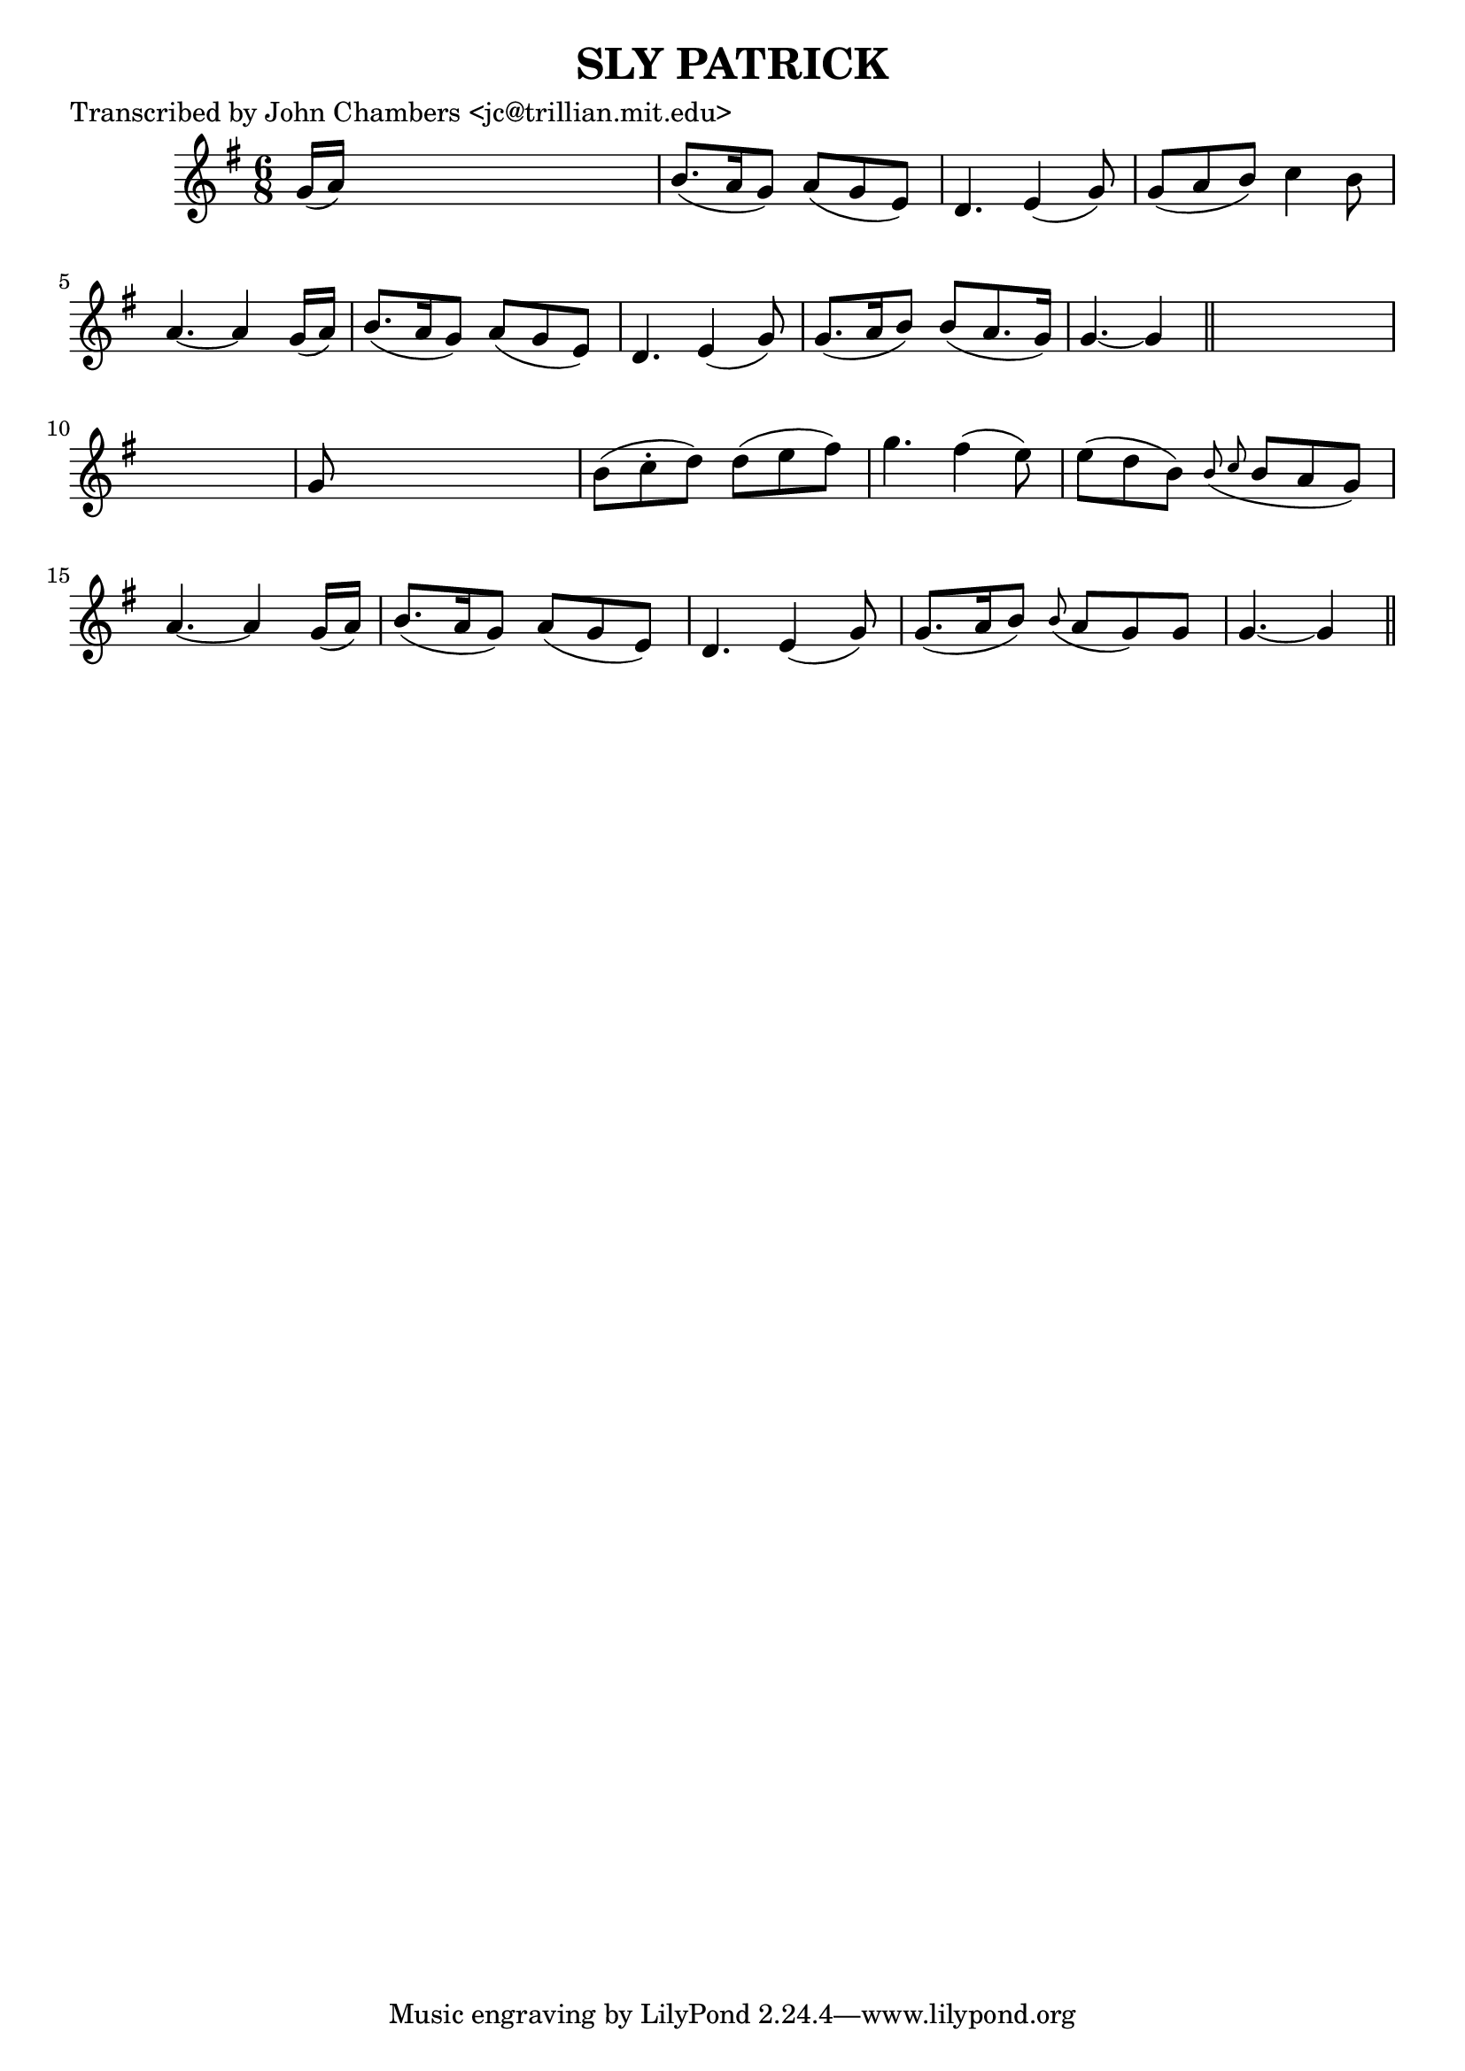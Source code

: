 
\version "2.16.2"
% automatically converted by musicxml2ly from xml/0085_jc.xml

%% additional definitions required by the score:
\language "english"


\header {
    poet = "Transcribed by John Chambers <jc@trillian.mit.edu>"
    encoder = "abc2xml version 63"
    encodingdate = "2015-01-25"
    title = "SLY PATRICK"
    }

\layout {
    \context { \Score
        autoBeaming = ##f
        }
    }
PartPOneVoiceOne =  \relative g' {
    \key g \major \time 6/8 g16 ( [ a16 ) ] s8*5 | % 2
    b8. ( [ a16 g8 ) ] a8 ( [ g8 e8 ) ] | % 3
    d4. e4 ( g8 ) | % 4
    g8 ( [ a8 b8 ) ] c4 b8 | % 5
    a4. ~ a4 g16 ( [ a16 ) ] | % 6
    b8. ( [ a16 g8 ) ] a8 ( [ g8 e8 ) ] | % 7
    d4. e4 ( g8 ) | % 8
    g8. ( [ a16 b8 ) ] b8 ( [ a8. g16 ) ] | % 9
    g4. ~ g4 \bar "||"
    s8*7 | % 11
    g8 s8*5 | % 12
    b8 ( [ c8 -. d8 ) ] d8 ( [ e8 fs8 ) ] | % 13
    g4. fs4 ( e8 ) | % 14
    e8 ( [ d8 b8 ) ] \grace { b8 ( c8 } b8 [ a8 g8 ) ] | % 15
    a4. ~ a4 g16 ( [ a16 ) ] | % 16
    b8. ( [ a16 g8 ) ] a8 ( [ g8 e8 ) ] | % 17
    d4. e4 ( g8 ) | % 18
    g8. ( [ a16 b8 ) ] \grace { b8 ( } a8 [ g8 ) g8 ] | % 19
    g4. ~ g4 \bar "||"
    }


% The score definition
\score {
    <<
        \new Staff <<
            \context Staff << 
                \context Voice = "PartPOneVoiceOne" { \PartPOneVoiceOne }
                >>
            >>
        
        >>
    \layout {}
    % To create MIDI output, uncomment the following line:
    %  \midi {}
    }

